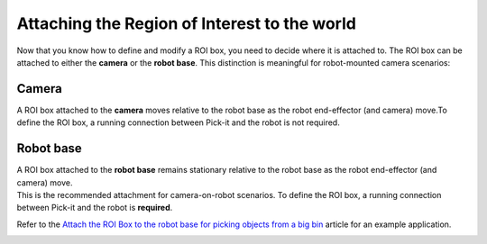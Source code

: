 Attaching the Region of Interest to the world
---------------------------------------------

Now that you know how to define and modify a ROI box, you need to decide
where it is attached to. The ROI box can be attached to either
the \ **camera** or the \ **robot base**. This distinction is meaningful
for robot-mounted camera scenarios:

Camera
~~~~~~

A ROI box attached to the **camera** moves relative to the robot base as
the robot end-effector (and camera) move.To define the ROI box,
a running connection between Pick-it and the robot is not required.

|image7|

Robot base
~~~~~~~~~~

| A ROI box attached to the **robot base** remains stationary relative
  to the robot base as the robot end-effector (and camera) move. 
| This is the recommended attachment for camera-on-robot scenarios. To
  define the ROI box, a running connection between Pick-it and the robot
  is **required**.

Refer to the \ `Attach the ROI Box to the robot base for picking objects
from a big
bin <https://support.pickit3d.com/article/41-attaching-the-roi-box-to-the-robot-base-for-binpicking-objects-from-a-big-bin>`__
article for an example application.

|image8|

.. |image7| image:: https://s3.amazonaws.com/helpscout.net/docs/assets/583bf3f79033600698173725/images/5acc797704286307509242b1/file-zF0gwfhJ0N.png
.. |image8| image:: https://s3.amazonaws.com/helpscout.net/docs/assets/583bf3f79033600698173725/images/5acc79492c7d3a0e93672c9f/file-z7XTnEif5D.png
